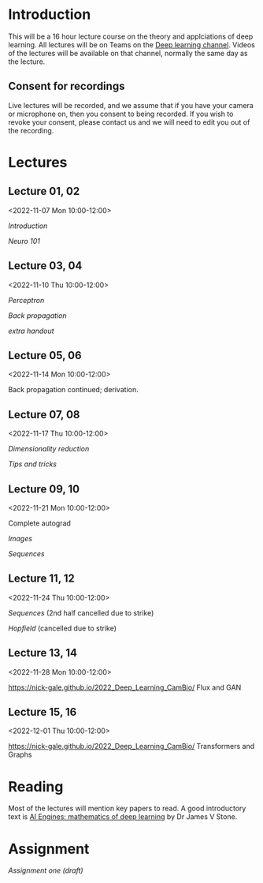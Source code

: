 * Introduction

This will be a 16 hour lecture course on the theory and applciations
of deep learning.  All lectures will be on Teams on the
[[https://teams.microsoft.com/l/channel/19%3aa6dd62a4f91e4a62b02d12287513a8e5%40thread.tacv2/Deep%2520Learning%25202022?groupId=dc32d844-7363-4ffe-9d88-914f976d5318&tenantId=49a50445-bdfa-4b79-ade3-547b4f3986e9][Deep learning channel]].  Videos of the lectures will be available on that
channel, normally the same day as the lecture.

** Consent for recordings

Live lectures will be recorded, and we assume that if you have your
camera or microphone on, then you consent to being recorded.  If you
wish to revoke your consent, please contact us and we will need to
edit you out of the recording.

* Lectures

** Lecture 01, 02

<2022-11-07 Mon 10:00-12:00>

[[slides/intro.pdf][Introduction]]

[[slides/neuro101.pdf][Neuro 101]]

** Lecture 03, 04

<2022-11-10 Thu 10:00-12:00>

[[slides/perceptron.pdf][Perceptron]]

[[slides/backprop.pdf][Back propagation]]

[[slides/backprop-handout.pdf][extra handout]]


** Lecture 05, 06

<2022-11-14 Mon 10:00-12:00>

Back propagation continued; derivation.

** Lecture 07, 08

<2022-11-17 Thu 10:00-12:00>

[[slides/dimred.pdf][Dimensionality reduction]]

[[slides/tips.pdf][Tips and tricks]]


** Lecture 09, 10

<2022-11-21 Mon 10:00-12:00>


Complete autograd

[[slides/images.pdf][Images]]

[[slides/sequences.pdf][Sequences]]


** Lecture 11, 12

<2022-11-24 Thu 10:00-12:00>

[[slides/sequences.pdf][Sequences]]  (2nd half cancelled due to strike)

[[slides/hopfield.pdf][Hopfield]] (cancelled due to strike)


** Lecture 13, 14

<2022-11-28 Mon 10:00-12:00>

<https://nick-gale.github.io/2022_Deep_Learning_CamBio/>   Flux and GAN

** Lecture 15, 16

<2022-12-01 Thu 10:00-12:00>

<https://nick-gale.github.io/2022_Deep_Learning_CamBio/>   Transformers and Graphs

* Reading

Most of the lectures will mention key papers to read.  A good
introductory text is [[https://jamesstone.sites.sheffield.ac.uk/books/artificial-intelligence-engines][AI Engines: mathematics of deep learning]] by
Dr James V Stone.

* Assignment


[[dla1_2022.pdf][Assignment one (draft)]]

